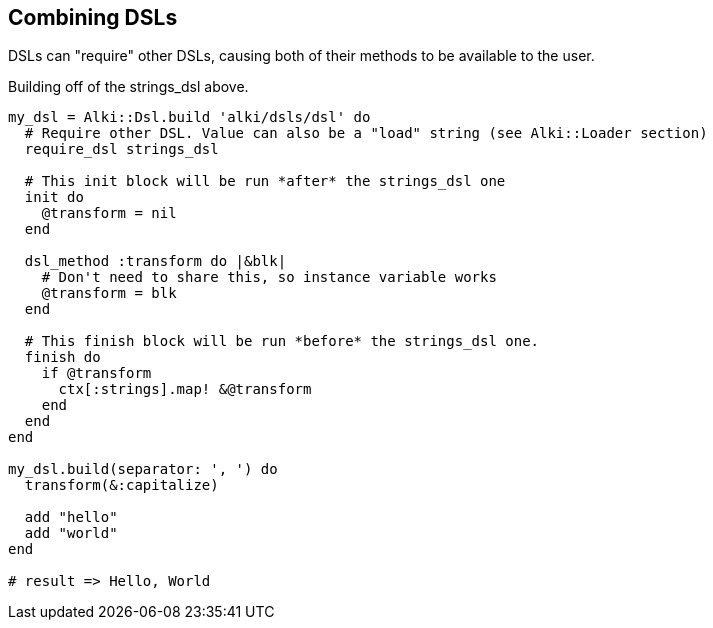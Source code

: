 Combining DSLs
--------------

DSLs can "require" other DSLs, causing both of their methods to be available to the user.

Building off of the strings_dsl above.

```ruby
my_dsl = Alki::Dsl.build 'alki/dsls/dsl' do
  # Require other DSL. Value can also be a "load" string (see Alki::Loader section)
  require_dsl strings_dsl

  # This init block will be run *after* the strings_dsl one
  init do
    @transform = nil
  end

  dsl_method :transform do |&blk|
    # Don't need to share this, so instance variable works
    @transform = blk
  end

  # This finish block will be run *before* the strings_dsl one.
  finish do 
    if @transform
      ctx[:strings].map! &@transform
    end
  end
end

my_dsl.build(separator: ', ') do
  transform(&:capitalize)

  add "hello"
  add "world"
end

# result => Hello, World

```
